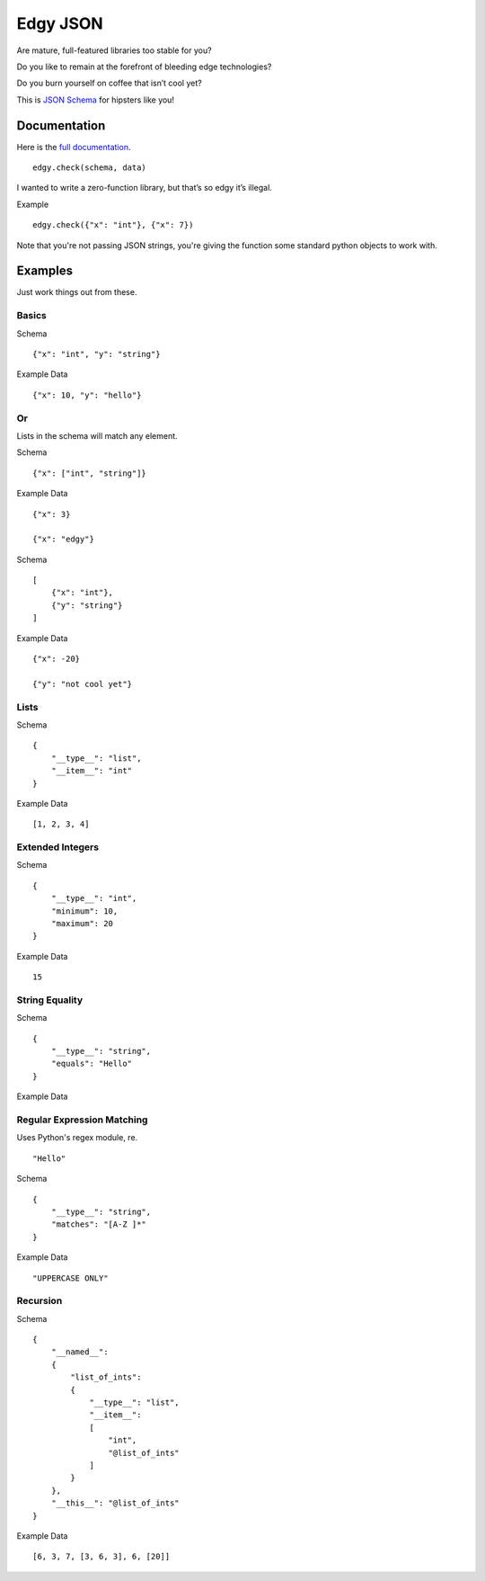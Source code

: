 Edgy JSON
=========

Are mature, full-featured libraries too stable for you?

Do you like to remain at the forefront of bleeding edge technologies?

Do you burn yourself on coffee that isn’t cool yet?

This is `JSON Schema`_ for hipsters like you!

Documentation
-------------

Here is the `full documentation`_.

::

    edgy.check(schema, data)

I wanted to write a zero-function library, but that’s so edgy it’s
illegal.

Example

::

    edgy.check({"x": "int"}, {"x": 7})

Note that you're not passing JSON strings, you're giving the function
some standard python objects to work with.

Examples
--------

Just work things out from these.

Basics
~~~~~~

Schema

::

    {"x": "int", "y": "string"}

Example Data

::

    {"x": 10, "y": "hello"}

Or
~~

Lists in the schema will match any element.

Schema

::

    {"x": ["int", "string"]}

Example Data

::

    {"x": 3}

    {"x": "edgy"}

Schema

::

    [
        {"x": "int"},
        {"y": "string"}
    ]

Example Data

::

    {"x": -20}

    {"y": "not cool yet"}

Lists
~~~~~

Schema

::

    {
        "__type__": "list",
        "__item__": "int"
    }

Example Data

::

    [1, 2, 3, 4]

Extended Integers
~~~~~~~~~~~~~~~~~

Schema

::

    {
        "__type__": "int",
        "minimum": 10,
        "maximum": 20
    }

Example Data

::

    15

String Equality
~~~~~~~~~~~~~~~

Schema

::

    {
        "__type__": "string",
        "equals": "Hello"
    }

Example Data

Regular Expression Matching
~~~~~~~~~~~~~~~~~~~~~~~~~~~

Uses Python's regex module, re.

::

    "Hello"

Schema

::

    {
        "__type__": "string",
        "matches": "[A-Z ]*"
    }

Example Data

::

    "UPPERCASE ONLY"

Recursion
~~~~~~~~~

Schema

::

    {
        "__named__":
        {
            "list_of_ints":
            {
                "__type__": "list",
                "__item__":
                [
                    "int",
                    "@list_of_ints"
                ]
            }
        },
        "__this__": "@list_of_ints"
    }

Example Data

::

    [6, 3, 7, [3, 6, 3], 6, [20]]

.. _JSON Schema: https://json-schema.org
.. _full documentation: http://dxsmiley.github.io/edgy-json/docs

